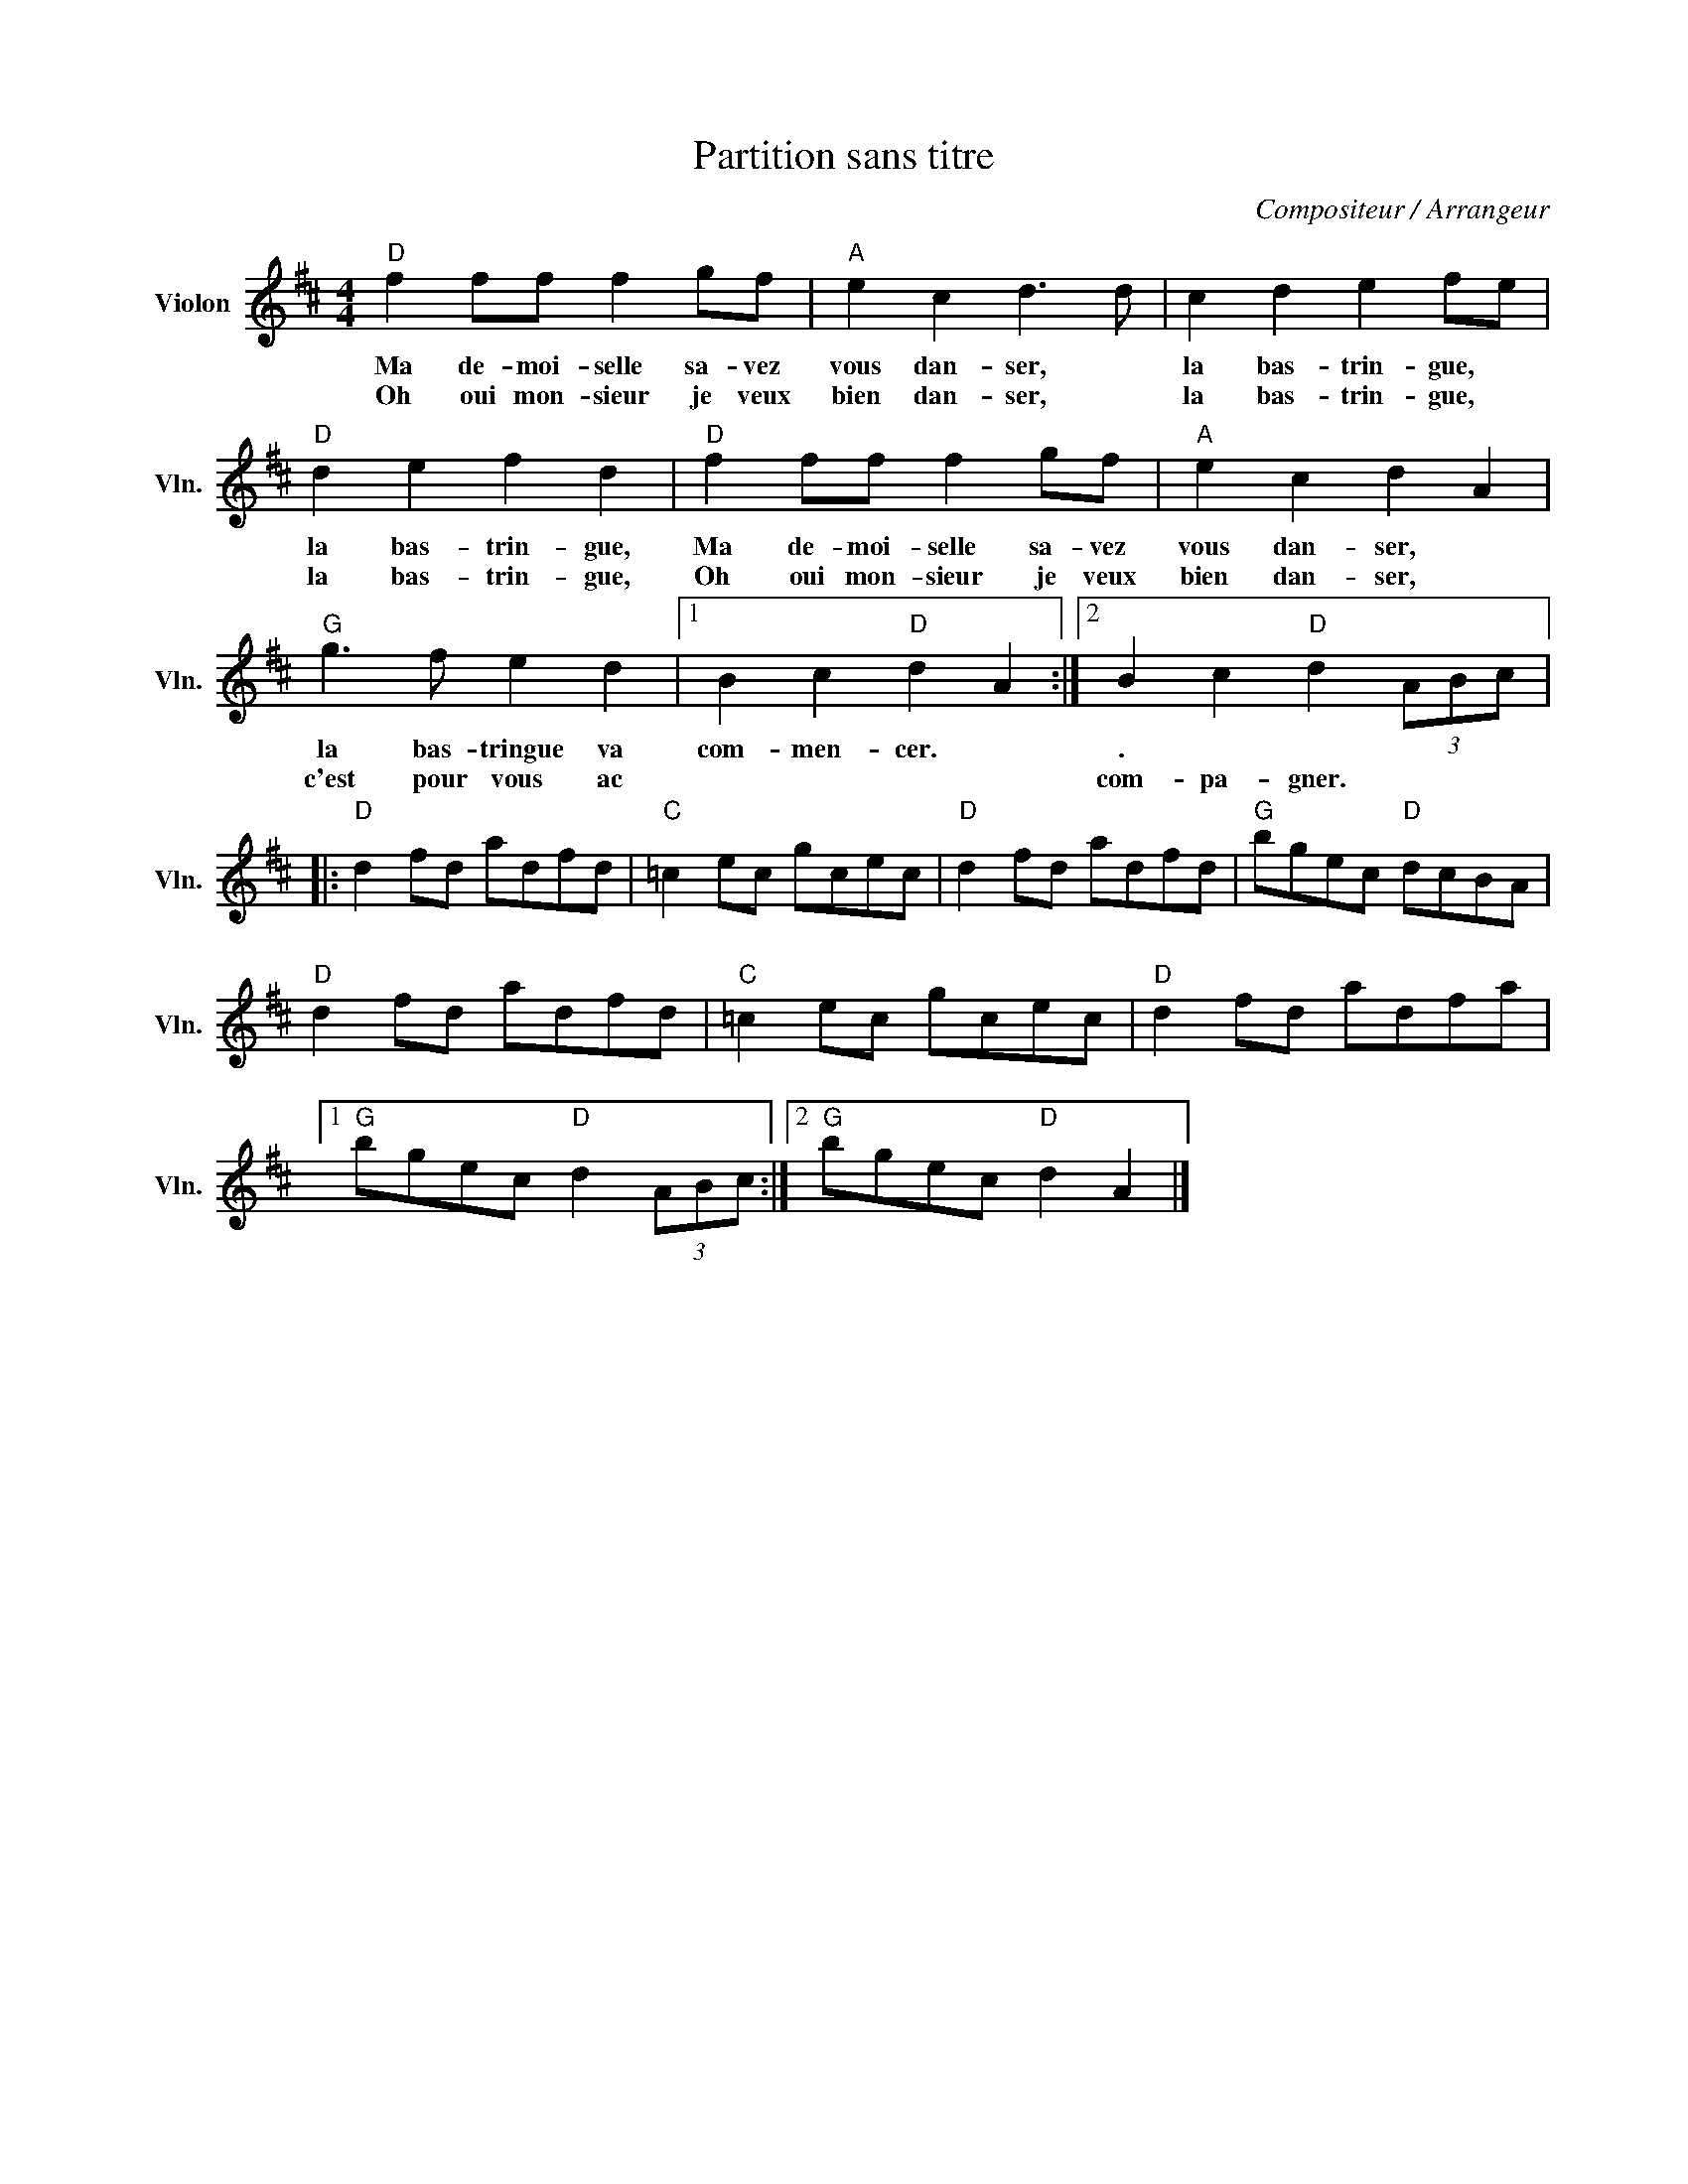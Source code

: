 X:1
T:Partition sans titre
C:Compositeur / Arrangeur
L:1/8
M:4/4
I:linebreak $
K:D
V:1 treble nm="Violon" snm="Vln."
V:1
"D" f2 ff f2 gf |"A" e2 c2 d3 d | c2 d2 e2 fe |"D" d2 e2 f2 d2 |"D" f2 ff f2 gf |"A" e2 c2 d2 A2 | %6
w: Ma de- moi- selle sa- vez|vous dan- ser, *|la bas- trin- gue, *|la bas- trin- gue,|Ma de- moi- selle sa- vez|vous dan- ser, *|
w: Oh oui mon- sieur je veux|bien dan- ser, *|la bas- trin- gue, *|la bas- trin- gue,|Oh oui mon- sieur je veux|bien dan- ser, *|
"G" g3 f e2 d2 |1 B2 c2"D" d2 A2 :|2 B2 c2"D" d2 (3ABc |:"D" d2 fd adfd |"C" =c2 ec gcec | %11
w: la bas- tringue va|com- men- cer. *|. * * * * *|||
w: c'est pour vous ac||com- pa- gner. * * *|||
"D" d2 fd adfd |"G" bgec"D" dcBA |"D" d2 fd adfd |"C" =c2 ec gcec |"D" d2 fd adfa |1 %16
w: |||||
w: |||||
"G" bgec"D" d2 (3ABc :|2"G" bgec"D" d2 A2 |] %18
w: ||
w: ||
